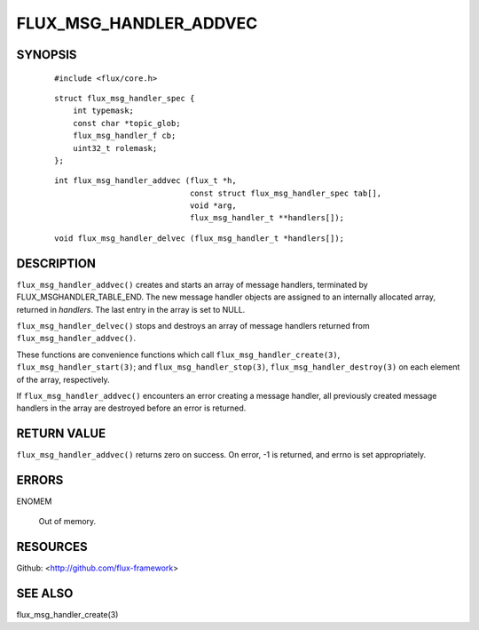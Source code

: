 =======================
FLUX_MSG_HANDLER_ADDVEC
=======================


SYNOPSIS
========

   ::

      #include <flux/core.h>

..

   ::

      struct flux_msg_handler_spec {
          int typemask;
          const char *topic_glob;
          flux_msg_handler_f cb;
          uint32_t rolemask;
      };

   ::

      int flux_msg_handler_addvec (flux_t *h,
                                   const struct flux_msg_handler_spec tab[],
                                   void *arg,
                                   flux_msg_handler_t **handlers[]);

..

   ::

      void flux_msg_handler_delvec (flux_msg_handler_t *handlers[]);

DESCRIPTION
===========

``flux_msg_handler_addvec()`` creates and starts an array of message handlers, terminated by FLUX_MSGHANDLER_TABLE_END. The new message handler objects are assigned to an internally allocated array, returned in *handlers*. The last entry in the array is set to NULL.

``flux_msg_handler_delvec()`` stops and destroys an array of message handlers returned from ``flux_msg_handler_addvec()``.

These functions are convenience functions which call ``flux_msg_handler_create(3)``, ``flux_msg_handler_start(3)``; and ``flux_msg_handler_stop(3)``, ``flux_msg_handler_destroy(3)`` on each element of the array, respectively.

If ``flux_msg_handler_addvec()`` encounters an error creating a message handler, all previously created message handlers in the array are destroyed before an error is returned.

RETURN VALUE
============

``flux_msg_handler_addvec()`` returns zero on success. On error, -1 is returned, and errno is set appropriately.

ERRORS
======

ENOMEM

   Out of memory.

RESOURCES
=========

Github: <http://github.com/flux-framework>

SEE ALSO
========

flux_msg_handler_create(3)
